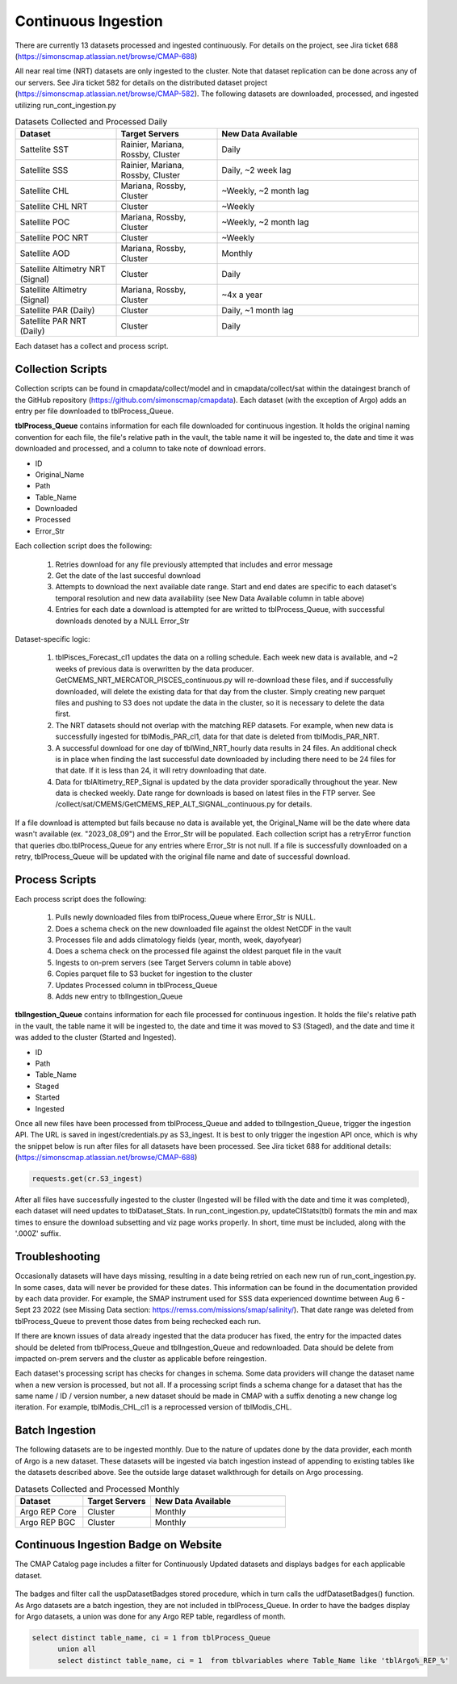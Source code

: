 Continuous Ingestion
========

There are currently 13 datasets processed and ingested continuously. For details on the project, see Jira ticket 688 (https://simonscmap.atlassian.net/browse/CMAP-688)

All near real time (NRT) datasets are only ingested to the cluster. Note that dataset replication can be done across any of our servers. See Jira ticket 582 for details on the distributed dataset project (https://simonscmap.atlassian.net/browse/CMAP-582). The following datasets are downloaded, processed, and ingested utilizing run_cont_ingestion.py

.. list-table:: Datasets Collected and Processed Daily
   :widths: 25 25 50
   :header-rows: 1

   * - Dataset
     - Target Servers
     - New Data Available
   * - Sattelite SST
     - Rainier, Mariana, Rossby, Cluster
     - Daily
   * - Satellite SSS
     - Rainier, Mariana, Rossby, Cluster
     - Daily, ~2 week lag
   * - Satellite CHL
     - Mariana, Rossby, Cluster
     - ~Weekly, ~2 month lag
   * - Satellite CHL NRT
     - Cluster
     - ~Weekly    
   * - Satellite POC
     - Mariana, Rossby, Cluster
     - ~Weekly, ~2 month lag       
   * - Satellite POC NRT
     - Cluster
     - ~Weekly   
   * - Satellite AOD 
     - Mariana, Rossby, Cluster 
     - Monthly         
   * - Satellite Altimetry NRT (Signal)
     - Cluster
     - Daily   
   * - Satellite Altimetry (Signal)
     - Mariana, Rossby, Cluster 
     - ~4x a year         
   * - Satellite PAR (Daily)
     - Cluster
     - Daily, ~1 month lag            
   * - Satellite PAR NRT (Daily) 
     - Cluster
     - Daily                 

Each dataset has a collect and process script. 

Collection Scripts
----------------------------------
Collection scripts can be found in cmapdata/collect/model and in cmapdata/collect/sat within the dataingest branch of the GitHub repository (https://github.com/simonscmap/cmapdata). Each dataset (with the exception of Argo) adds an entry per file downloaded to tblProcess_Queue. 

**tblProcess_Queue** contains information for each file downloaded for continuous ingestion. It holds the original naming convention for each file, the file's relative path in the vault, the table name it will be ingested to, the date and time it was downloaded and processed, and a column to take note of download errors.

* ID
* Original_Name
* Path
* Table_Name
* Downloaded
* Processed
* Error_Str

Each collection script does the following: 

 1. Retries download for any file previously attempted that includes and error message
 2. Get the date of the last succesful download
 3. Attempts to download the next available date range. Start and end dates are specific to each dataset's temporal resolution and new data availability (see New Data Available column in table above)
 4. Entries for each date a download is attempted for are writted to tblProcess_Queue, with successful downloads denoted by a NULL Error_Str

Dataset-specific logic:

 1. tblPisces_Forecast_cl1 updates the data on a rolling schedule. Each week new data is available, and ~2 weeks of previous data is overwritten by the data producer. GetCMEMS_NRT_MERCATOR_PISCES_continuous.py will re-download these files, and if successfully downloaded, will delete the existing data for that day from the cluster. Simply creating new parquet files and pushing to S3 does not update the data in the cluster, so it is necessary to delete the data first.
 2. The NRT datasets should not overlap with the matching REP datasets. For example, when new data is successfully ingested for tblModis_PAR_cl1, data for that date is deleted from tblModis_PAR_NRT.
 3. A successful download for one day of tblWind_NRT_hourly data results in 24 files. An additional check is in place when finding the last successful date downloaded by including there need to be 24 files for that date. If it is less than 24, it will retry downloading that date.
 4. Data for tblAltimetry_REP_Signal is updated by the data provider sporadically throughout the year. New data is checked weekly. Date range for downloads is based on latest files in the FTP server. See /collect/sat/CMEMS/GetCMEMS_REP_ALT_SIGNAL_continuous.py for details.


If a file download is attempted but fails because no data is available yet, the Original_Name will be the date where data wasn't available (ex. "2023_08_09") and the Error_Str will be populated. Each collection script has a retryError function that queries dbo.tblProcess_Queue for any entries where Error_Str is not null. If a file is successfully downloaded on a retry, tblProcess_Queue will be updated with the original file name and date of successful download. 


Process Scripts
----------------------------------

Each process script does the following:


 1. Pulls newly downloaded files from tblProcess_Queue where Error_Str is NULL. 
 2. Does a schema check on the new downloaded file against the oldest NetCDF in the vault
 3. Processes file and adds climatology fields (year, month, week, dayofyear)
 4. Does a schema check on the processed file against the oldest parquet file in the vault
 5. Ingests to on-prem servers (see Target Servers column in table above)
 6. Copies parquet file to S3 bucket for ingestion to the cluster
 7. Updates Processed column in tblProcess_Queue
 8. Adds new entry to tblIngestion_Queue


**tblIngestion_Queue** contains information for each file processed for continuous ingestion. It holds the file's relative path in the vault, the table name it will be ingested to, the date and time it was moved to S3 (Staged), and the date and time it was added to the cluster (Started and Ingested).

* ID
* Path
* Table_Name
* Staged
* Started
* Ingested


Once all new files have been processed from tblProcess_Queue and added to tblIngestion_Queue, trigger the ingestion API. The URL is saved in ingest/credentials.py as S3_ingest. It is best to only trigger the ingestion API once, which is why the snippet below is run after files for all datasets have been processed. See Jira ticket 688 for additional details: (https://simonscmap.atlassian.net/browse/CMAP-688)

.. code-block:: python

   requests.get(cr.S3_ingest)


After all files have successfully ingested to the cluster (Ingested will be filled with the date and time it was completed), each dataset will need updates to tblDataset_Stats. In run_cont_ingestion.py, updateCIStats(tbl) formats the min and max times to ensure the download subsetting and viz page works properly. In short, time must be included, along with the '.000Z' suffix.

Troubleshooting
----------------------------------
Occasionally datasets will have days missing, resulting in a date being retried on each new run of run_cont_ingestion.py. In some cases, data will never be provided for these dates. This information can be found in the documentation provided by each data provider. For example, the SMAP instrument used for SSS data experienced downtime between Aug 6 - Sept 23 2022 (see Missing Data section: https://remss.com/missions/smap/salinity/). That date range was deleted from tblProcess_Queue to prevent those dates from being rechecked each run. 

If there are known issues of data already ingested that the data producer has fixed, the entry for the impacted dates should be deleted from tblProcess_Queue and tblIngestion_Queue and redownloaded. Data should be delete from impacted on-prem servers and the cluster as applicable before reingestion. 

Each dataset's processing script has checks for changes in schema. Some data providers will change the dataset name when a new version is processed, but not all. If a processing script finds a schema change for a dataset that has the same name / ID / version number, a new dataset should be made in CMAP with a suffix denoting a new change log iteration. For example, tblModis_CHL_cl1 is a reprocessed version of tblModis_CHL. 


Batch Ingestion
----------------------------------
The following datasets are to be ingested monthly. Due to the nature of updates done by the data provider, each month of Argo is a new dataset. These datasets will be ingested via batch ingestion instead of appending to existing tables like the datasets described above. See the outside large dataset walkthrough for details on Argo processing.  

.. list-table:: Datasets Collected and Processed Monthly
   :widths: 25 25 50
   :header-rows: 1
   
   * - Dataset
     - Target Servers
     - New Data Available    
   * - Argo REP Core
     - Cluster 
     - Monthly      
   * - Argo REP BGC
     - Cluster 
     - Monthly                 



Continuous Ingestion Badge on Website
----------------------------------
The CMAP Catalog page includes a filter for Continuously Updated datasets and displays badges for each applicable dataset.


.. figure:: ../_static/CI_screenshot.png
   :scale: 70 %
   :alt: CMAP Catalog Continuous Ingestion Filter


The badges and filter call the uspDatasetBadges stored procedure, which in turn calls the udfDatasetBadges() function. As Argo datasets are a batch ingestion, they are not included in tblProcess_Queue. In order to have the badges display for Argo datasets, a union was done for any Argo REP table, regardless of month.

.. code-block:: SQL

  select distinct table_name, ci = 1 from tblProcess_Queue 
	union all
	select distinct table_name, ci = 1  from tblvariables where Table_Name like 'tblArgo%_REP_%'